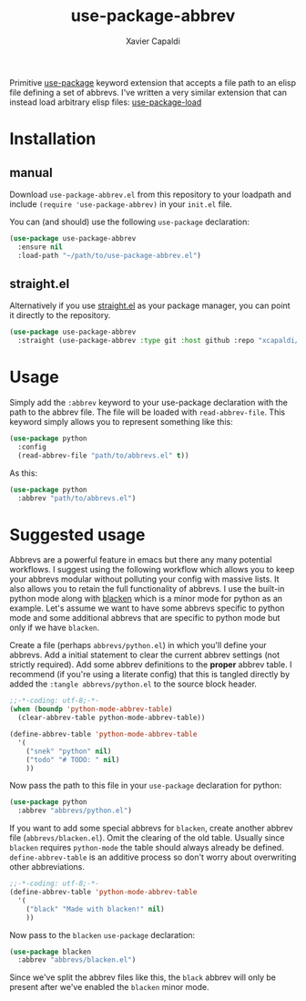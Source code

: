 #+TITLE: use-package-abbrev
#+AUTHOR: Xavier Capaldi

Primitive [[https://github.com/jwiegley/use-package][use-package]] keyword extension that accepts a file path to an elisp file defining a set of abbrevs. I've written a very similar extension that can instead load arbitrary elisp files: [[https://github.com/xcapaldi/use-package-load][use-package-load]]

* Installation
** manual
Download ~use-package-abbrev.el~ from this repository to your loadpath and include ~(require 'use-package-abbrev)~ in your ~init.el~ file.

You can (and should) use the following ~use-package~ declaration:

#+BEGIN_SRC emacs-lisp
  (use-package use-package-abbrev
    :ensure nil
    :load-path "~/path/to/use-package-abbrev.el")
#+END_SRC

** straight.el
Alternatively if you use [[https://github.com/raxod502/straight.el][straight.el]] as your package manager, you can point it directly to the repository.

#+BEGIN_SRC emacs-lisp
  (use-package use-package-abbrev
    :straight (use-package-abbrev :type git :host github :repo "xcapaldi/use-package-abbrev"))
#+END_SRC

* Usage
Simply add the ~:abbrev~ keyword to your use-package declaration with the path to the abbrev file.
The file will be loaded with ~read-abbrev-file~.
This keyword simply allows you to represent something like this:

#+BEGIN_SRC emacs-lisp
  (use-package python
    :config
    (read-abbrev-file "path/to/abbrevs.el" t))
#+END_SRC

As this:

#+BEGIN_SRC emacs-lisp
  (use-package python
    :abbrev "path/to/abbrevs.el")
#+END_SRC

* Suggested usage
Abbrevs are a powerful feature in emacs but there any many potential workflows.
I suggest using the following workflow which allows you to keep your abbrevs modular without polluting your config with massive lists.
It also allows you to retain the full functionality of abbrevs.
I use the built-in python mode along with [[https://github.com/pythonic-emacs/blacken][blacken]] which is a minor mode for python as an example.
Let's assume we want to have some abbrevs specific to python mode and some additional abbrevs that are specific to python mode but only if we have ~blacken~.

Create a file (perhaps ~abbrevs/python.el~) in which you'll define your abbrevs.
Add a initial statement to clear the current abbrev settings (not strictly required).
Add some abbrev definitions to the *proper* abbrev table.
I recommend (if you're using a literate config) that this is tangled directly by added the ~:tangle abbrevs/python.el~ to the source block header.

#+BEGIN_SRC emacs-lisp
  ;;-*-coding: utf-8;-*-
  (when (boundp 'python-mode-abbrev-table)
    (clear-abbrev-table python-mode-abbrev-table))
  
  (define-abbrev-table 'python-mode-abbrev-table
    '(
      ("snek" "python" nil)
      ("todo" "# TODO: " nil)
      ))
#+END_SRC

Now pass the path to this file in your ~use-package~ declaration for python:

#+BEGIN_SRC emacs-lisp
  (use-package python
    :abbrev "abbrevs/python.el")
#+END_SRC

If you want to add some special abbrevs for ~blacken~, create another abbrev file (~abbrevs/blacken.el~).
Omit the clearing of the old table.
Usually since ~blacken~ requires ~python-mode~ the table should always already be defined.
~define-abbrev-table~ is an additive process so don't worry about overwriting other abbreviations.

#+BEGIN_SRC emacs-lisp
  ;;-*-coding: utf-8;-*-
  (define-abbrev-table 'python-mode-abbrev-table
    '(
      ("black" "Made with blacken!" nil)
      ))
#+END_SRC

Now pass to the ~blacken~ ~use-package~ declaration:

#+BEGIN_SRC emacs-lisp
  (use-package blacken
    :abbrev "abbrevs/blacken.el")
#+END_SRC

Since we've split the abbrev files like this, the ~black~ abbrev will only be present after we've enabled the ~blacken~ minor mode.
